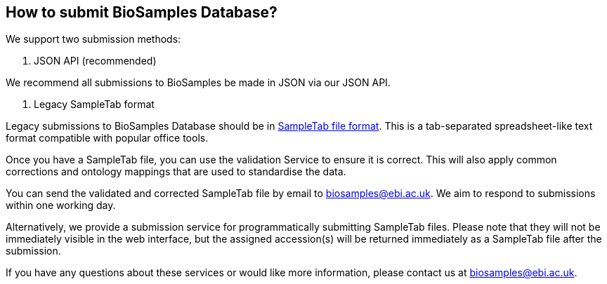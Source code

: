 :last-update-label!:

== How to submit BioSamples Database?

We support two submission methods:

1. JSON API (recommended)

We recommend all submissions to BioSamples be made in JSON via our JSON API. 

2. Legacy SampleTab format 

Legacy submissions to BioSamples Database should be in link:st[SampleTab file format]. This is a tab-separated spreadsheet-like text format compatible with popular office tools.

Once you have a SampleTab file, you can use the +++<a th:href="@{/sampletab/validation}">validation Service</a>+++ to ensure it is correct. This will also apply common corrections and ontology mappings that are used to standardise the data.

You can send the validated and corrected SampleTab file by email to mailto:biosamples@ebi.ac.uk[biosamples@ebi.ac.uk]. We aim to respond to submissions within one working day.

Alternatively, we provide a +++<a th:href="@{/sampletab/submission}">submission service</a>+++ for programmatically submitting SampleTab files. Please note that they will not be immediately visible in the web interface, but the assigned accession(s) will be returned immediately as a SampleTab file after the submission.

If you have any questions about these services or would like more information, please contact us at mailto:biosamples@ebi.ac.uk[biosamples@ebi.ac.uk].
